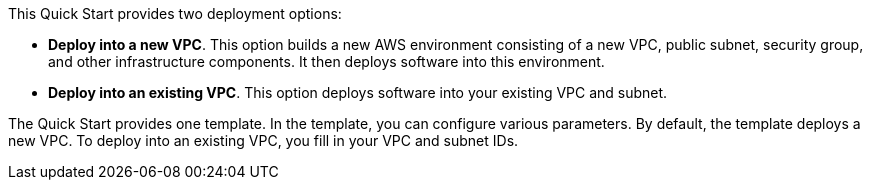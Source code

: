 
This Quick Start provides two deployment options:

* *Deploy into a new VPC*. This option builds a new AWS environment consisting of a new VPC, public subnet, security group, and other infrastructure components. It then deploys software into this environment.
* *Deploy into an existing VPC*. This option deploys software into your existing VPC and subnet.

The Quick Start provides one template. In the template, you can configure various parameters. By default, the template deploys a new VPC. To deploy into an existing VPC, you fill in your VPC and subnet IDs. 